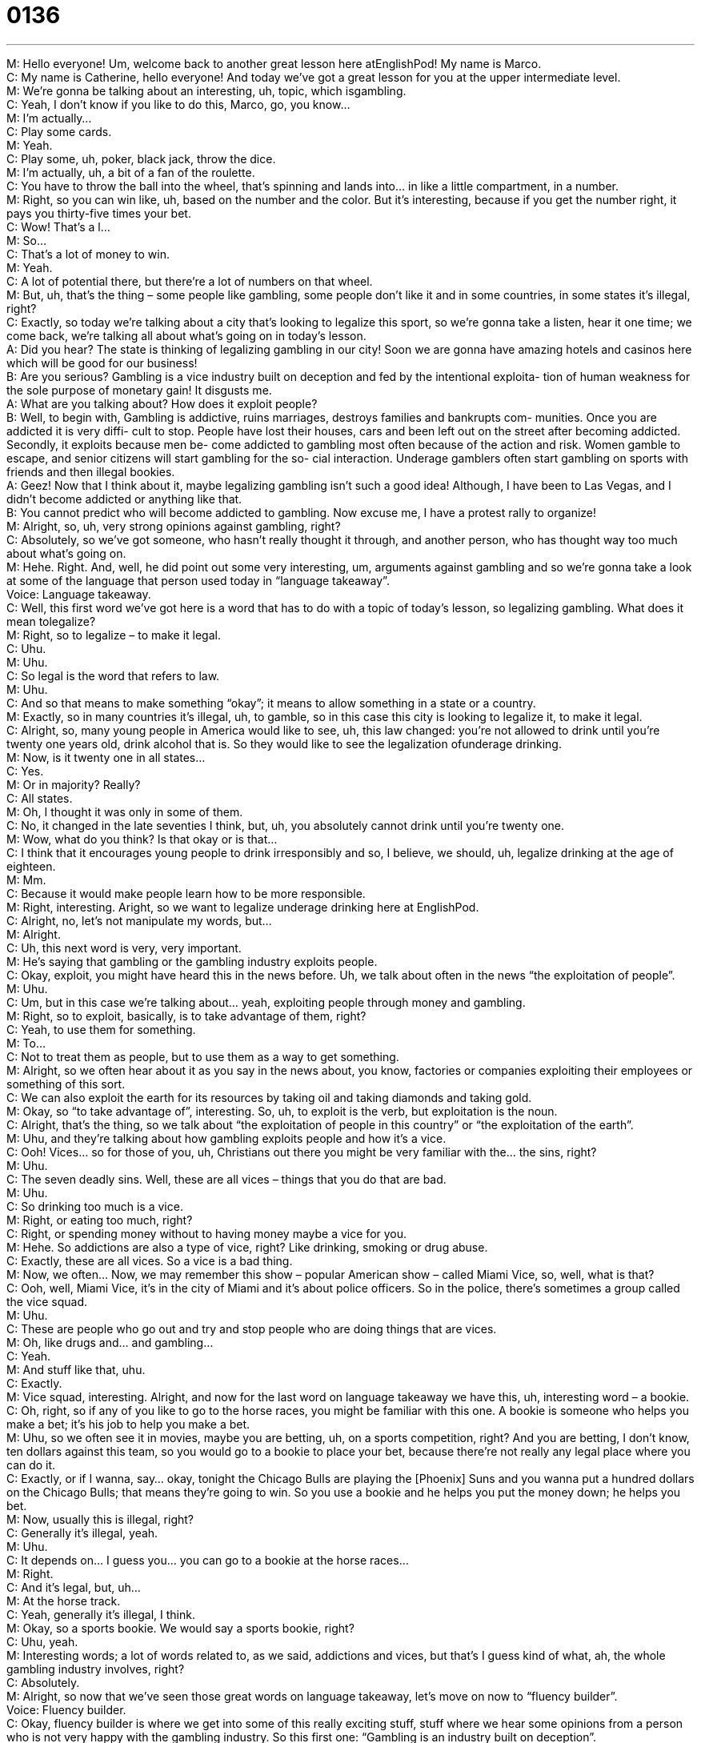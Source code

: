 = 0136
:toc: left
:toclevels: 3
:sectnums:
:stylesheet: ../../../../myAdocCss.css

'''


M: Hello everyone! Um, welcome back to another great lesson here atEnglishPod! My 
name is Marco. +
C: My name is Catherine, hello everyone! And today we’ve got a great lesson for you at 
the upper intermediate level. +
M: We’re gonna be talking about an interesting, uh, topic, which isgambling. +
C: Yeah, I don’t know if you like to do this, Marco, go, you know… +
M: I’m actually… +
C: Play some cards. +
M: Yeah. +
C: Play some, uh, poker, black jack, throw the dice. +
M: I’m actually, uh, a bit of a fan of the roulette. +
C: You have to throw the ball into the wheel, that’s spinning and lands into… in like a 
little compartment, in a number. +
M: Right, so you can win like, uh, based on the number and the color. But it’s interesting, 
because if you get the number right, it pays you thirty-five times your bet. +
C: Wow! That’s a l… +
M: So… +
C: That’s a lot of money to win. +
M: Yeah. +
C: A lot of potential there, but there’re a lot of numbers on that wheel. +
M: But, uh, that’s the thing – some people like gambling, some people don’t like it and in 
some countries, in some states it’s illegal, right? +
C: Exactly, so today we’re talking about a city that’s looking to legalize this sport, so we’re 
gonna take a listen, hear it one time; we come back, we’re talking all about what’s going on
in today’s lesson. +
A: Did you hear? The state is thinking of legalizing 
gambling in our city! Soon we are gonna have
amazing hotels and casinos here which will be
good for our business! +
B: Are you serious? Gambling is a vice industry built 
on deception and fed by the intentional exploita-
tion of human weakness for the sole purpose of
monetary gain! It disgusts me. +
A: What are you talking about? How does it exploit 
people? +
B: Well, to begin with, Gambling is addictive, ruins 
marriages, destroys families and bankrupts com-
munities. Once you are addicted it is very diffi-
cult to stop. People have lost their houses, cars
and been left out on the street after becoming
addicted. Secondly, it exploits because men be-
come addicted to gambling most often because
of the action and risk. Women gamble to escape,
and senior citizens will start gambling for the so-
cial interaction. Underage gamblers often start
gambling on sports with friends and then illegal
bookies. +
A: Geez! Now that I think about it, maybe legalizing 
gambling isn’t such a good idea! Although, I have
been to Las Vegas, and I didn’t become addicted
or anything like that. +
B: You cannot predict who will become addicted to 
gambling. Now excuse me, I have a protest rally
to organize! +
M: Alright, so, uh, very strong opinions against gambling, right? +
C: Absolutely, so we’ve got someone, who hasn’t really thought it through, and another 
person, who has thought way too much about what’s going on. +
M: Hehe. Right. And, well, he did point out some very interesting, um, arguments against 
gambling and so we’re gonna take a look at some of the language that person used today in
“language takeaway”. +
Voice: Language takeaway. +
C: Well, this first word we’ve got here is a word that has to do with a topic of today’s lesson, 
so legalizing gambling. What does it mean tolegalize? +
M: Right, so to legalize – to make it legal. +
C: Uhu. +
M: Uhu. +
C: So legal is the word that refers to law. +
M: Uhu. +
C: And so that means to make something “okay”; it means to allow something in a state or 
a country. +
M: Exactly, so in many countries it’s illegal, uh, to gamble, so in this case this city is looking 
to legalize it, to make it legal. +
C: Alright, so, many young people in America would like to see, uh, this law changed: 
you’re not allowed to drink until you’re twenty one years old, drink alcohol that is. So they
would like to see the legalization ofunderage drinking. +
M: Now, is it twenty one in all states… +
C: Yes. +
M: Or in majority? Really? +
C: All states. +
M: Oh, I thought it was only in some of them. +
C: No, it changed in the late seventies I think, but, uh, you absolutely cannot drink until 
you’re twenty one. +
M: Wow, what do you think? Is that okay or is that… +
C: I think that it encourages young people to drink irresponsibly and so, I believe, we 
should, uh, legalize drinking at the age of eighteen. +
M: Mm. +
C: Because it would make people learn how to be more responsible. +
M: Right, interesting. Aright, so we want to legalize underage drinking here at EnglishPod. +
C: Alright, no, let’s not manipulate my words, but… +
M: Alright. +
C: Uh, this next word is very, very important. +
M: He’s saying that gambling or the gambling industry exploits people. +
C: Okay, exploit, you might have heard this in the news before. Uh, we talk about often in 
the news “the exploitation of people”. +
M: Uhu. +
C: Um, but in this case we’re talking about… yeah, exploiting people through money and 
gambling. +
M: Right, so to exploit, basically, is to take advantage of them, right? +
C: Yeah, to use them for something. +
M: To… +
C: Not to treat them as people, but to use them as a way to get something. +
M: Alright, so we often hear about it as you say in the news about, you know, factories or 
companies exploiting their employees or something of this sort. +
C: We can also exploit the earth for its resources by taking oil and taking diamonds and 
taking gold. +
M: Okay, so “to take advantage of”, interesting. So, uh, to exploit is the verb, 
but exploitation is the noun. +
C: Alright, that’s the thing, so we talk about “the exploitation of people in this country” or 
“the exploitation of the earth”. +
M: Uhu, and they’re talking about how gambling exploits people and how it’s a vice. +
C: Ooh! Vices… so for those of you, uh, Christians out there you might be very familiar with 
the… the sins, right? +
M: Uhu. +
C: The seven deadly sins. Well, these are all vices – things that you do that are bad. +
M: Uhu. +
C: So drinking too much is a vice. +
M: Right, or eating too much, right? +
C: Right, or spending money without to having money maybe a vice for you. +
M: Hehe. So addictions are also a type of vice, right? Like drinking, smoking or drug abuse. +
C: Exactly, these are all vices. So a vice is a bad thing. +
M: Now, we often… Now, we may remember this show – popular American show – called 
Miami Vice, so, well, what is that? +
C: Ooh, well, Miami Vice, it’s in the city of Miami and it’s about police officers. So in the 
police, there’s sometimes a group called the vice squad. +
M: Uhu. +
C: These are people who go out and try and stop people who are doing things that are 
vices. +
M: Oh, like drugs and… and gambling… +
C: Yeah. +
M: And stuff like that, uhu. +
C: Exactly. +
M: Vice squad, interesting. Alright, and now for the last word on language takeaway we 
have this, uh, interesting word – a bookie. +
C: Oh, right, so if any of you like to go to the horse races, you might be familiar with this 
one. A bookie is someone who helps you make a bet; it’s his job to help you make a bet. +
M: Uhu, so we often see it in movies, maybe you are betting, uh, on a sports competition, 
right? And you are betting, I don’t know, ten dollars against this team, so you would go to a
bookie to place your bet, because there’re not really any legal place where you can do it. +
C: Exactly, or if I wanna, say… okay, tonight the Chicago Bulls are playing the [Phoenix] 
Suns and you wanna put a hundred dollars on the Chicago Bulls; that means they’re going
to win. So you use a bookie and he helps you put the money down; he helps you bet. +
M: Now, usually this is illegal, right? +
C: Generally it’s illegal, yeah. +
M: Uhu. +
C: It depends on… I guess you… you can go to a bookie at the horse races… +
M: Right. +
C: And it’s legal, but, uh… +
M: At the horse track. +
C: Yeah, generally it’s illegal, I think. +
M: Okay, so a sports bookie. We would say a sports bookie, right? +
C: Uhu, yeah. +
M: Interesting words; a lot of words related to, as we said, addictions and vices, but that’s I 
guess kind of what, ah, the whole gambling industry involves, right? +
C: Absolutely. +
M: Alright, so now that we’ve seen those great words on language takeaway, let’s move on 
now to “fluency builder”. +
Voice: Fluency builder. +
C: Okay, fluency builder is where we get into some of this really exciting stuff, stuff where 
we hear some opinions from a person who is not very happy with the gambling industry. So
this first one: “Gambling is an industry built on deception”. +
M: Okay, so it’s built on deception. So, well, it’s an industry, so it’s not really tangible. +
C: Right, so this is a metaphor; it’s like saying that, uh, the… this industry is, uh, 
dependent on something. And what is it dependent on? +
M: Deception. +
C: Deception. So what’s deception? +
M: So, ba… to deceive, right? +
C: Uhu. +
M: That comes from the verb deceive, which basically says… it’s like a false appearance, 
right? Not really being completely truthful. +
C: Okay, this is a really good, so a lot of movies that we like to watch or theater, uh, is 
based on deception in a good way, because it… uh, you get the idea that something is, uh,
a certain way, but it really isn’t in real lives. +
M: Uhu. +
C: So deception is… is in a theater maybe a good thing, but in general… +
M: Uhu. +
C: Deception is a bad thing. I could say: “Marco, I’m sorry I deceived you”. +
M: Oh, you lied to me, basically. +
C: I lied to you. +
M: Yeah. +
C: Yeah, so… +
M: Alright. +
C: Deception usually involves lies or, um, trying to make something seem like something 
that it’s not in reality. +
M: Right. Okay, so it’s this industry is built on deception. And he said that the sole 
purpose of this industry is to make money. +
C: Exactly, so this… this phrase sole purpose is very, very common, you hear this a lot. 
Um, sole… +
M: Uhu. +
C: Like the sole. +
M: Like your human soul. +
C: Like your human soul. It’s spelled differently S-O-L-E, so we’re talking about the one 
thing. +
M: One and only. +
C: Yup, so my sole love. +
M: Okay. +
C: I only have one love. My sole pair of shoes. +
M: Uhu. +
C: I have only one pair of shoes. +
M: Right. +
C: So it’s one thing. +
M: One. +
C: But the sole purpose, so the only reason that this industry exists is what? +
M: For monetary gain. +
C: Mmm, so monetary. +
M: Monetary. +
C: You might have heard the International Monetary Fund. +
M: Exactly, the IMF. And, uh, so monetary refers to money. +
C: Money! +
M: Okay, and… +
C: As the other door said it’s a gas. [???] +
M: Hehe. And gain, which means… basically means… +
C: Making it. +
M: To… to get more money. +
C: Yeah. +
M: So that’s the point that this person is making that… that the sole purpose of the 
gambling industry is to make money. +
C: Ouch, so he’s saying there’s no other reason to gamble. People are in thins industry just 
to make money, it’s greedy. +
M: Uhu, well, I mean, uh, basically, you could probably say that almost about… almost all 
the con… all the companies, right? +
C: What about education companies like ours? +
M: That’s different, right? +
C: Hehe. Alright, ??? +
M: Education is very different. +
C: Absolutely, so what’s another industry that has a sole purpose? +
M: Uh, for example, non-profit organizations. +
C: Uh. +
M: Their sole purpose is to help people. +
C: Alright, okay, I can get into that. +
M: Uhu. +
C: Yeah, cool, so… +
M: Alright. +
C: Uh, sole purpose and monetary gain – very useful phrases, but, uh, let’s take another 
listen to today’s dialogue and, uh, put to usesome of these great, great new words. +
A: Did you hear? The state is thinking of legalizing 
gambling in our city! Soon we are gonna have
amazing hotels and casinos here which will be
good for our business! +
B: Are you serious? Gambling is a vice industry built 
on deception and fed by the intentional exploita-
tion of human weakness for the sole purpose of
monetary gain! It disgusts me. +
A: What are you talking about? How does it exploit 
people? +
B: Well, to begin with, Gambling is addictive, ruins 
marriages, destroys families and bankrupts com-
munities. Once you are addicted it is very diffi-
cult to stop. People have lost their houses, cars
and been left out on the street after becoming
addicted. Secondly, it exploits because men be-
come addicted to gambling most often because
of the action and risk. Women gamble to escape,
and senior citizens will start gambling for the so-
cial interaction. Underage gamblers often start
gambling on sports with friends and then illegal
bookies. +
A: Geez! Now that I think about it, maybe legalizing 
gambling isn’t such a good idea! Although, I have
been to Las Vegas, and I didn’t become addicted
or anything like that. +
B: You cannot predict who will become addicted to 
gambling. Now excuse me, I have a protest rally
to organize! +
M: Alright, so gambling. What are you… what are your opinions about it? Pro- 
gambling or anti-gambling? +
C: Okay, well, here’s the thing. Gambling is a sport… +
M: Uhu. +
C: And some… it involves money obviously, but people also don’t… I don’t think should have 
other people telling them how to spend their money, unless they have some kind of…
problem. +
M: Uhu. +
C: Right, so the law doesn't get involved, um, if you have a drinking problem… +
M: Uhu. +
C: Until you harmful to people around you. +
M: Uhu. +
C: So I don’t think that it’s right for the… for the government to be able to say “listen, you 
can’t gamble”, because it’s your own money. If it makes you’re happy, it makes you’re
happy +
M: Hm, interesting. No, we’ve… we’ve seen very, uh, specific cities or places where you can 
actually gamble in this way. You have, uh, Monaco… +
C: Yeah. +
M: Or Las Vegas or… +
C: Macao. +
M: Macao, more recently, right? So very interesting cities or countries that have been built 
on the gambling industry which apparently is a multibillion dollar industry. +
C: Uhu, absolutely. I don’t know, what do you think? Do you… are you against gambling? 
Are you for gambling? I mean it is one of those things that you can really… +
M: Or do you maybe even like it? Maybe some people don’t even really care for it… they 
don’t find fun to play black jack or go to the… play a round of poker or something like that. +
C: Uh, well, that’s their problem. I enjoy it. Hehe. +
M: Hehe. +
C: Uh, it’s fun, I mean, as long as, uh, with anything you do it in moderation… +
M: In moderation. +
C: It means you don’t do it to much… +
M: Uhu. +
C: I think it’s okay. +
M: Alright, so, ah, listeners come to our website englishpod.com to the comments section 
where you can tell us, well, what are your opinions. If you do like gambling, tell us what
game you like. So, uh… and also if you have any questions or comments, we’re always
there to answer them, right? +
C: It can be kind of, um, a big issue to talk about, because some people are really against 
it, some people are really for it. +
M: Yeah. +
C: So, uh, curious to hear your opinions. +
M: Yeah, we look forward to your opinions and, uh, we’ll see you guys later. +
C: Bye everyone! +
M: Bye! 

  
